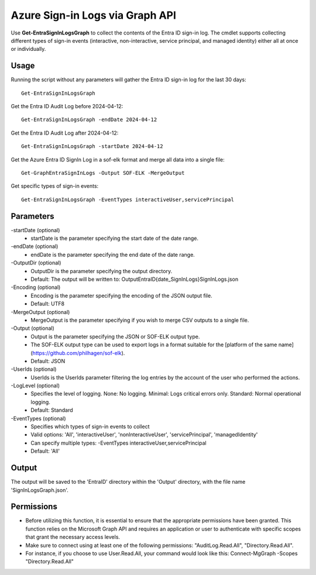 Azure Sign-in Logs via Graph API
=======
Use **Get-EntraSignInLogsGraph** to collect the contents of the Entra ID sign-in log. The cmdlet supports collecting different types of sign-in events (interactive, non-interactive, service principal, and managed identity) either all at once or individually.


Usage
""""""""""""""""""""""""""
Running the script without any parameters will gather the Entra ID sign-in log for the last 30 days:
::

   Get-EntraSignInLogsGraph

Get the Entra ID Audit Log before 2024-04-12:
::

   Get-EntraSignInLogsGraph -endDate 2024-04-12

Get the Entra ID Audit Log after 2024-04-12:
::

   Get-EntraSignInLogsGraph -startDate 2024-04-12

Get the Azure Entra ID SignIn Log in a sof-elk format and merge all data into a single file:
::

   Get-GraphEntraSignInLogs -Output SOF-ELK -MergeOutput

Get specific types of sign-in events:
::

    Get-EntraSignInLogsGraph -EventTypes interactiveUser,servicePrincipal

Parameters
""""""""""""""""""""""""""
-startDate (optional)
    - startDate is the parameter specifying the start date of the date range.

-endDate (optional)
    - endDate is the parameter specifying the end date of the date range.

-OutputDir (optional)
    - OutputDir is the parameter specifying the output directory.
    - Default: The output will be written to: Output\EntraID\{date_SignInLogs}\SignInLogs.json

-Encoding (optional)
    - Encoding is the parameter specifying the encoding of the JSON output file.
    - Default: UTF8

-MergeOutput (optional)
    - MergeOutput is the parameter specifying if you wish to merge CSV outputs to a single file.

-Output (optional)
    - Output is the parameter specifying the JSON or SOF-ELK output type.
    - The SOF-ELK output type can be used to export logs in a format suitable for the [platform of the same name](https://github.com/philhagen/sof-elk).
    - Default: JSON

-UserIds (optional)
    - UserIds is the UserIds parameter filtering the log entries by the account of the user who performed the actions.

-LogLevel (optional)
    - Specifies the level of logging. None: No logging. Minimal: Logs critical errors only. Standard: Normal operational logging.
    - Default: Standard
-EventTypes (optional)
    - Specifies which types of sign-in events to collect
    - Valid options: 'All', 'interactiveUser', 'nonInteractiveUser', 'servicePrincipal', 'managedIdentity'
    - Can specify multiple types: -EventTypes interactiveUser,servicePrincipal
    - Default: 'All'

Output
""""""""""""""""""""""""""
The output will be saved to the 'EntraID' directory within the 'Output' directory, with the file name 'SignInLogsGraph.json'. 

Permissions
""""""""""""""""""""""""""
- Before utilizing this function, it is essential to ensure that the appropriate permissions have been granted. This function relies on the Microsoft Graph API and requires an application or user to authenticate with specific scopes that grant the necessary access levels.
- Make sure to connect using at least one of the following permissions: "AuditLog.Read.All", "Directory.Read.All".
- For instance, if you choose to use User.Read.All, your command would look like this: Connect-MgGraph -Scopes "Directory.Read.All"